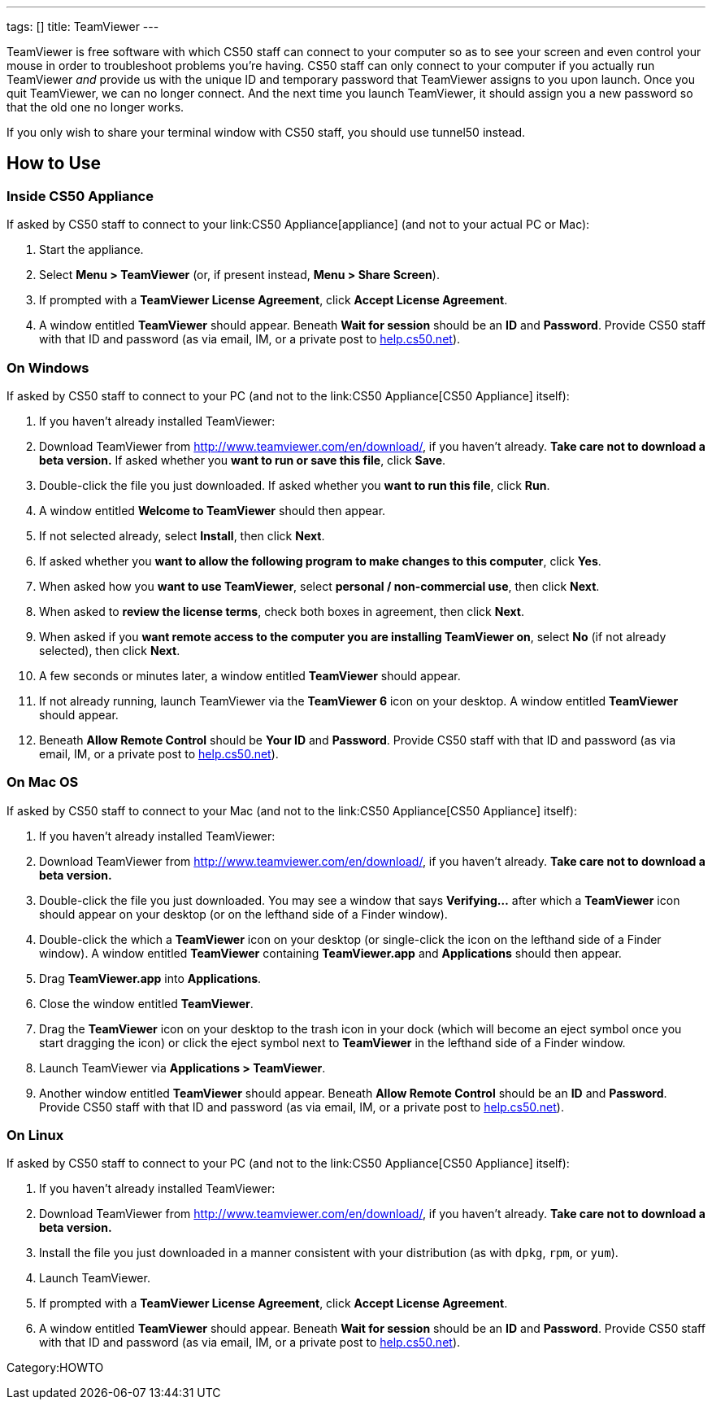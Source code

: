 ---
tags: []
title: TeamViewer
---

TeamViewer is free software with which CS50 staff can connect to your
computer so as to see your screen and even control your mouse in order
to troubleshoot problems you're having. CS50 staff can only connect to
your computer if you actually run TeamViewer _and_ provide us with the
unique ID and temporary password that TeamViewer assigns to you upon
launch. Once you quit TeamViewer, we can no longer connect. And the next
time you launch TeamViewer, it should assign you a new password so that
the old one no longer works.

If you only wish to share your terminal window with CS50 staff, you
should use tunnel50 instead.


How to Use
----------


Inside CS50 Appliance
~~~~~~~~~~~~~~~~~~~~~

If asked by CS50 staff to connect to your link:CS50 Appliance[appliance]
(and not to your actual PC or Mac):

1.  Start the appliance.
2.  Select *Menu > TeamViewer* (or, if present instead, *Menu > Share
Screen*).
3.  If prompted with a *TeamViewer License Agreement*, click *Accept
License Agreement*.
4.  A window entitled *TeamViewer* should appear. Beneath *Wait for
session* should be an *ID* and *Password*. Provide CS50 staff with that
ID and password (as via email, IM, or a private post to
http://help.cs50.net/[help.cs50.net]).


On Windows
~~~~~~~~~~

If asked by CS50 staff to connect to your PC (and not to the
link:CS50 Appliance[CS50 Appliance] itself):

1.  If you haven't already installed TeamViewer:
1.  Download TeamViewer from http://www.teamviewer.com/en/download/, if
you haven't already. *Take care not to download a beta version.* If
asked whether you *want to run or save this file*, click *Save*.
2.  Double-click the file you just downloaded. If asked whether you
*want to run this file*, click *Run*.
3.  A window entitled *Welcome to TeamViewer* should then appear.
4.  If not selected already, select *Install*, then click *Next*.
5.  If asked whether you *want to allow the following program to make
changes to this computer*, click *Yes*.
6.  When asked how you *want to use TeamViewer*, select *personal /
non-commercial use*, then click *Next*.
7.  When asked to *review the license terms*, check both boxes in
agreement, then click *Next*.
8.  When asked if you *want remote access to the computer you are
installing TeamViewer on*, select *No* (if not already selected), then
click *Next*.
9.  A few seconds or minutes later, a window entitled *TeamViewer*
should appear.
2.  If not already running, launch TeamViewer via the *TeamViewer 6*
icon on your desktop. A window entitled *TeamViewer* should appear.
3.  Beneath *Allow Remote Control* should be *Your ID* and *Password*.
Provide CS50 staff with that ID and password (as via email, IM, or a
private post to http://help.cs50.net/[help.cs50.net]).


On Mac OS
~~~~~~~~~

If asked by CS50 staff to connect to your Mac (and not to the
link:CS50 Appliance[CS50 Appliance] itself):

1.  If you haven't already installed TeamViewer:
1.  Download TeamViewer from http://www.teamviewer.com/en/download/, if
you haven't already. *Take care not to download a beta version.*
2.  Double-click the file you just downloaded. You may see a window that
says *Verifying...* after which a *TeamViewer* icon should appear on
your desktop (or on the lefthand side of a Finder window).
3.  Double-click the which a *TeamViewer* icon on your desktop (or
single-click the icon on the lefthand side of a Finder window). A window
entitled *TeamViewer* containing *TeamViewer.app* and *Applications*
should then appear.
4.  Drag *TeamViewer.app* into *Applications*.
5.  Close the window entitled *TeamViewer*.
6.  Drag the *TeamViewer* icon on your desktop to the trash icon in your
dock (which will become an eject symbol once you start dragging the
icon) or click the eject symbol next to *TeamViewer* in the lefthand
side of a Finder window.
2.  Launch TeamViewer via *Applications > TeamViewer*.
3.  Another window entitled *TeamViewer* should appear. Beneath *Allow
Remote Control* should be an *ID* and *Password*. Provide CS50 staff
with that ID and password (as via email, IM, or a private post to
http://help.cs50.net/[help.cs50.net]).


On Linux
~~~~~~~~

If asked by CS50 staff to connect to your PC (and not to the
link:CS50 Appliance[CS50 Appliance] itself):

1.  If you haven't already installed TeamViewer:
1.  Download TeamViewer from http://www.teamviewer.com/en/download/, if
you haven't already. *Take care not to download a beta version.*
2.  Install the file you just downloaded in a manner consistent with
your distribution (as with `dpkg`, `rpm`, or `yum`).
2.  Launch TeamViewer.
3.  If prompted with a *TeamViewer License Agreement*, click *Accept
License Agreement*.
4.  A window entitled *TeamViewer* should appear. Beneath *Wait for
session* should be an *ID* and *Password*. Provide CS50 staff with that
ID and password (as via email, IM, or a private post to
http://help.cs50.net/[help.cs50.net]).

Category:HOWTO
